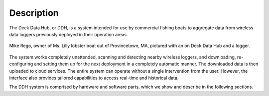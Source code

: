 .. _description:


Description
===========

The Deck Data Hub, or DDH, is a system intended for use by commercial fishing boats
to aggregate data from wireless data loggers previously deployed in their operation areas.

.. figure:: photo1.jpg
    :width: 700px
    :align: center
    :height: 440px
    :alt: Mike Rego, owner of Ms. Lilly lobster boat out of Provincetown, MA.
    :figclass: align-center

    Mike Rego, owner of Ms. Lilly lobster boat out of Provincetown, MA, pictured with an on Deck Data Hub and a logger.


The system works completely unattended, scanning and detecting nearby wireless loggers, and downloading, re-configuring
and setting them up for the next deployment in a completely automatic manner. The downloaded data is then uploaded
to cloud services. The entire system can operate without a single intervention from the user. However,
the interface also provides tailored capabilities to access real-time and historical data.

The DDH system is comprised by hardware and software parts, which we show and describe in the following sections.

